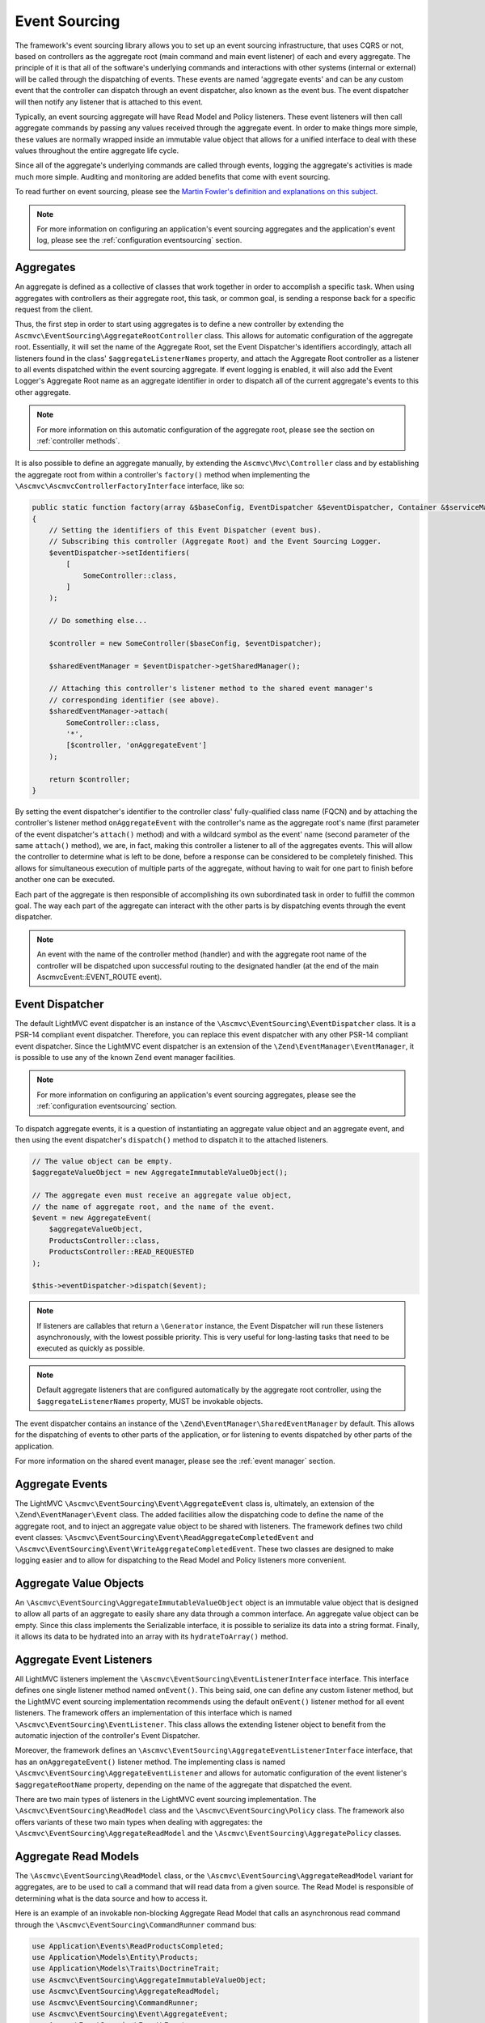 .. _EventsourcingAnchor:

.. index:: Event Sourcing

.. _eventsourcing:

Event Sourcing
==============

The framework's event sourcing library allows you to set up an event sourcing infrastructure, that uses
CQRS or not, based on controllers as the aggregate root (main command and main event listener) of
each and every aggregate. The principle of it is that all of the software's underlying commands and
interactions with other systems (internal or external) will be called through the dispatching of events.
These events are named 'aggregate events' and can be any custom event that the controller can dispatch
through an event dispatcher, also known as the event bus. The event dispatcher will then notify
any listener that is attached to this event.

Typically, an event sourcing aggregate will have Read Model and Policy listeners. These event
listeners will then call aggregate commands by passing any values received through the aggregate event.
In order to make things more simple, these values are normally wrapped inside an immutable value object
that allows for a unified interface to deal with these values throughout the entire aggregate life cycle.

Since all of the aggregate's underlying commands are called through events, logging the aggregate's activities
is made much more simple. Auditing and monitoring are added benefits that come with event sourcing.

To read further on event sourcing, please see the
`Martin Fowler's definition and explanations on this subject <https://martinfowler.com/eaaDev/EventSourcing.html>`_.

.. note:: For more information on configuring an application's event sourcing aggregates and the application's event log, please see the :ref:`configuration eventsourcing` section.

.. index:: Event Sourcing Aggregates

.. index:: Event Sourcing Root Aggregates

.. _eventsourcing aggregates:

Aggregates
----------

An aggregate is defined as a collective of classes that work together in order to accomplish a specific task.
When using aggregates with controllers as their aggregate root, this task, or common goal,
is sending a response back for a specific request from the client.

Thus, the first step in order to start using aggregates is to define a new controller by extending the
``Ascmvc\EventSourcing\AggregateRootController`` class. This allows for automatic configuration of the
aggregate root. Essentially, it will set the name of the Aggregate Root, set the Event Dispatcher's
identifiers accordingly, attach all listeners found in the class' ``$aggregateListenerNames`` property,
and attach the Aggregate Root controller as a listener to all events dispatched within the event sourcing
aggregate. If event logging is enabled, it will also add the Event Logger's Aggregate Root name as an
aggregate identifier in order to dispatch all of the current aggregate's events to this other aggregate.

.. note:: For more information on this automatic configuration of the aggregate root, please see the section on :ref:`controller methods`.

It is also possible to define an aggregate manually, by extending the ``Ascmvc\Mvc\Controller`` class
and by establishing the aggregate root from within a controller's ``factory()`` method when implementing the
``\Ascmvc\AscmvcControllerFactoryInterface`` interface, like so:

.. code-block:: php

    public static function factory(array &$baseConfig, EventDispatcher &$eventDispatcher, Container &$serviceManager, &$viewObject)
    {
        // Setting the identifiers of this Event Dispatcher (event bus).
        // Subscribing this controller (Aggregate Root) and the Event Sourcing Logger.
        $eventDispatcher->setIdentifiers(
            [
                SomeController::class,
            ]
        );

        // Do something else...

        $controller = new SomeController($baseConfig, $eventDispatcher);

        $sharedEventManager = $eventDispatcher->getSharedManager();

        // Attaching this controller's listener method to the shared event manager's
        // corresponding identifier (see above).
        $sharedEventManager->attach(
            SomeController::class,
            '*',
            [$controller, 'onAggregateEvent']
        );

        return $controller;
    }

By setting the event dispatcher's identifier to the controller class' fully-qualified class name (FQCN)
and by attaching the controller's listener method ``onAggregateEvent`` with the controller's
name as the aggregate root's name (first parameter of the event dispatcher's ``attach()`` method) and with a
wildcard symbol as the event' name (second parameter of the same ``attach()`` method), we are, in fact,
making this controller a listener to all of the aggregates events. This will allow the controller to determine
what is left to be done, before a response can be considered to be completely finished. This allows for
simultaneous execution of multiple parts of the aggregate, without having to wait for one part to finish
before another one can be executed.

Each part of the aggregate is then responsible of accomplishing its own subordinated task in order
to fulfill the common goal. The way each part of the aggregate can interact with the other parts is by
dispatching events through the event dispatcher.

.. note:: An event with the name of the controller method (handler) and with the aggregate root name of the controller will be dispatched upon successful routing to the designated handler (at the end of the main AscmvcEvent::EVENT_ROUTE event).

.. index:: Event Sourcing Dispatcher

.. index:: Event Sourcing Bus

.. _eventsourcing dispatcher:

Event Dispatcher
----------------

The default LightMVC event dispatcher is an instance of the ``\Ascmvc\EventSourcing\EventDispatcher`` class.
It is a PSR-14 compliant event dispatcher. Therefore, you can replace this event dispatcher with any other
PSR-14 compliant event dispatcher. Since the LightMVC event dispatcher is an extension of the
``\Zend\EventManager\EventManager``, it is possible to use any of the known Zend event manager facilities.

.. note:: For more information on configuring an application's event sourcing aggregates, please see the :ref:`configuration eventsourcing` section.

To dispatch aggregate events, it is a question of instantiating an aggregate value object and an
aggregate event, and then using the event dispatcher's ``dispatch()`` method to dispatch it to the
attached listeners.

.. code-block:: php

    // The value object can be empty.
    $aggregateValueObject = new AggregateImmutableValueObject();

    // The aggregate even must receive an aggregate value object,
    // the name of aggregate root, and the name of the event.
    $event = new AggregateEvent(
        $aggregateValueObject,
        ProductsController::class,
        ProductsController::READ_REQUESTED
    );

    $this->eventDispatcher->dispatch($event);

.. note:: If listeners are callables that return a ``\Generator`` instance, the Event Dispatcher will run these listeners asynchronously, with the lowest possible priority. This is very useful for long-lasting tasks that need to be executed as quickly as possible.

.. note:: Default aggregate listeners that are configured automatically by the aggregate root controller, using the ``$aggregateListenerNames`` property, MUST be invokable objects.

The event dispatcher contains an instance of the ``\Zend\EventManager\SharedEventManager`` by default. This
allows for the dispatching of events to other parts of the application, or for listening to events dispatched
by other parts of the application.

For more information on the shared event manager, please see the :ref:`event manager` section.

.. index:: Event Sourcing Aggregate Events

.. _eventsourcing events:

Aggregate Events
----------------

The LightMVC ``\Ascmvc\EventSourcing\Event\AggregateEvent`` class is, ultimately, an extension of the
``\Zend\EventManager\Event`` class. The added facilities allow the dispatching code to define the name
of the aggregate root, and to inject an aggregate value object to be shared with listeners. The framework
defines two child event classes: ``\Ascmvc\EventSourcing\Event\ReadAggregateCompletedEvent`` and
``\Ascmvc\EventSourcing\Event\WriteAggregateCompletedEvent``. These two classes are designed to make logging
easier and to allow for dispatching to the Read Model and Policy listeners more convenient.

.. index:: Event Sourcing Values Objects

.. _eventsourcing valueobjects:

Aggregate Value Objects
-----------------------

An ``\Ascmvc\EventSourcing\AggregateImmutableValueObject`` object is an immutable value object that is
designed to allow all parts of an aggregate to easily share any data through a common interface. An aggregate
value object can be empty. Since this class implements the \Serializable interface, it is possible to
serialize its data into a string format. Finally, it allows its data to be hydrated into an array with its
``hydrateToArray()`` method.

.. index:: Event Sourcing Event Aggregate Listeners

.. _eventsourcing listeners:

Aggregate Event Listeners
-------------------------

All LightMVC listeners implement the ``\Ascmvc\EventSourcing\EventListenerInterface`` interface. This interface
defines one single listener method named ``onEvent()``. This being said, one can define any custom listener
method, but the LightMVC event sourcing implementation recommends using the default ``onEvent()`` listener
method for all event listeners. The framework offers an implementation of this interface which is named
``\Ascmvc\EventSourcing\EventListener``. This class allows the extending listener object to benefit from the
automatic injection of the controller's Event Dispatcher.

Moreover, the framework defines an ``\Ascmvc\EventSourcing\AggregateEventListenerInterface`` interface, that
has an ``onAggregateEvent()`` listener method. The implementing class is named
``\Ascmvc\EventSourcing\AggregateEventListener`` and allows for automatic configuration of the event listener's
``$aggregateRootName`` property, depending on the name of the aggregate that dispatched the event.

There are two main types of listeners in the LightMVC event sourcing implementation. The
``\Ascmvc\EventSourcing\ReadModel`` class and the ``\Ascmvc\EventSourcing\Policy`` class. The framework also
offers variants of these two main types when dealing with aggregates: the
``\Ascmvc\EventSourcing\AggregateReadModel`` and the ``\Ascmvc\EventSourcing\AggregatePolicy`` classes.

.. index:: Event Sourcing Read Models

.. _eventsourcing readmodel:

Aggregate Read Models
---------------------

The ``\Ascmvc\EventSourcing\ReadModel`` class, or the ``\Ascmvc\EventSourcing\AggregateReadModel`` variant for
aggregates, are to be used to call a command that will read data from a given source. The Read Model
is responsible of determining what is the data source and how to access it.

Here is an example of an invokable non-blocking Aggregate Read Model that calls an asynchronous read command through the
``\Ascmvc\EventSourcing\CommandRunner`` command bus:

.. code-block:: php

    use Application\Events\ReadProductsCompleted;
    use Application\Models\Entity\Products;
    use Application\Models\Traits\DoctrineTrait;
    use Ascmvc\EventSourcing\AggregateImmutableValueObject;
    use Ascmvc\EventSourcing\AggregateReadModel;
    use Ascmvc\EventSourcing\CommandRunner;
    use Ascmvc\EventSourcing\Event\AggregateEvent;
    use Ascmvc\EventSourcing\Event\Event;
    use Ascmvc\EventSourcing\EventDispatcher;

    class ProductsReadModel extends AggregateReadModel
    {
        const READ_COMPLETED = 'products_read_completed';

        use DoctrineTrait;

        protected $id;

        protected $products;

        protected $productsRepository;

        protected $commandRunner;

        protected function __construct(EventDispatcher $eventDispatcher, Products $products)
        {
            parent::__construct($eventDispatcher);

            $this->products = $products;
        }

        public static function getInstance(EventDispatcher $eventDispatcher)
        {
            $productsEntity = new Products();

            return new self($eventDispatcher, $productsEntity);
        }

        public function __invoke(AggregateEvent $event)
        {
            if (is_null($this->commandRunner)) {
                $this->onAggregateEvent($event);

                $app = $event->getApplication();

                $valuesArray = $event->getAggregateValueObject()->getProperties();

                $arguments = [];

                if (!empty($valuesArray)) {
                    $values = $event->getAggregateValueObject()->serialize();

                    $arguments = [
                        '--values' => $values,
                    ];
                }

                $swoole = $app->isSwoole();

                $this->commandRunner = new CommandRunner($app, 'products:read', $arguments, $swoole);
            }

            while ($this->commandRunner->start()) {
                yield true;
            }

            $processStdout = $this->commandRunner->getOutput();
            //$processStderr = $this->commandProcess->getError();

            $aggregateValueObject = new AggregateImmutableValueObject();

            if (!empty(trim($processStdout))) {
                $aggregateValueObject = $aggregateValueObject->unserialize($processStdout);
            }

            $event = new ReadProductsCompleted(
                $aggregateValueObject,
                $event->getAggregateRootName(),
                ProductsReadModel::READ_COMPLETED
            );

            $this->eventDispatcher->dispatch($event);

            return;
        }

        public function onAggregateEvent(AggregateEvent $event)
        {
            parent::onAggregateEvent($event);
        }

        public function onEvent(Event $event)
        {
        }
    }

Here is another example of a Read Model that calls a blocking read command, by passing to it all the
necessary data, and the required database entity manager, in order for the command to successfully
execute itself and retrieve data from a 'products' table in the database:

.. code-block:: php

    <?php

    namespace Application\ReadModels;

    use Application\Commands\ReadProductsCommand;
    use Application\Models\Entity\Products;
    use Application\Models\Traits\DoctrineTrait;
    use Ascmvc\EventSourcing\Event\Event;
    use Ascmvc\EventSourcing\EventDispatcher;
    use Ascmvc\EventSourcing\ReadModel;

    class ProductsReadModel extends ReadModel
    {
        use DoctrineTrait;

        protected $id;

        protected $products;

        protected $productsRepository;

        protected function __construct(EventDispatcher $eventDispatcher, Products $products)
        {
            parent::__construct($eventDispatcher);

            $this->products = $products;
        }

        public static function getInstance(EventDispatcher $eventDispatcher)
        {
            $productsEntity = new Products();

            return new self($eventDispatcher, $productsEntity);
        }

        public function onEvent(Event $event)
        {
            // The read connection can be different from the write connection if implementing full CQRS.
            $connName = $event->getApplication()->getBaseConfig()['events']['read_conn_name'];

            $entityManager = $event->getApplication()->getServiceManager()[$connName];

            $productsCommand = new ReadProductsCommand(
                $event->getAggregateValueObject(),
                $entityManager,
                $this->eventDispatcher
            );

            if (!is_null($productsCommand)) {
                $productsCommand->execute();
            }

            return;
        }
    }

If the listener is named inside the ``Ascmvc\EventSourcing\AggregateRootController`` class'
``$aggregateListenerNames`` array property, it will automatically be called upon when the specified event
occurs.

If configuring the aggregate manually, one must, from within the controller's ``factory()`` method
(or any other main ``AscmvcEvent`` method), attach the Read Model to the aggregate's
event bus (event dispatcher) in this way:

.. code-block:: php

    // Controller's factory() method

    // Manually attach an invokable listeners if needed
    $someReadModel = SomeReadModel::getInstance($eventDispatcher);

    $eventDispatcher->attach(
        ProductsController::READ_REQUESTED,
        $someReadModel
    );

Thus, the Read Model will listen for any event with the name ``ProductsController::READ_REQUESTED`` from
within this aggregate.

.. index:: Event Sourcing Policies

.. _eventsourcing policies:

Aggregate Policies
------------------

The ``\Ascmvc\EventSourcing\Policy`` class, or the ``\Ascmvc\EventSourcing\AggregatePolicy`` class, are
to be used to call a command that will write data to a given source. The Policy is responsible of
determining what data to write, where to store it and how to access the storage.

Here is an example of an invokable non-blocking Aggregate Policy that calls an asynchronous write command
through the ``\Ascmvc\EventSourcing\CommandRunner`` command bus and then, dispatches a new event by
including the output from the command:

.. code-block:: php

    use Application\Controllers\ProductsController;
    use Application\Events\WriteProductsCompleted;
    use Application\Models\Traits\DoctrineTrait;
    use Ascmvc\EventSourcing\AggregateImmutableValueObject;
    use Ascmvc\EventSourcing\AggregatePolicy;
    use Ascmvc\EventSourcing\CommandRunner;
    use Ascmvc\EventSourcing\Event\AggregateEvent;
    use Ascmvc\EventSourcing\Event\Event;
    use Ascmvc\EventSourcing\EventDispatcher;

    class ProductsPolicy extends AggregatePolicy
    {
        const CREATE_COMPLETED = 'products_create_completed';

        const UPDATE_COMPLETED = 'products_update_completed';

        const DELETE_COMPLETED = 'products_delete_completed';

        use DoctrineTrait;

        protected $properties;

        protected $products;

        protected $productsRepository;

        protected $commandRunner;

        public static function getInstance(EventDispatcher $eventDispatcher)
        {
            return new self($eventDispatcher);
        }

        public function __invoke(AggregateEvent $event)
        {
            if (is_null($this->commandRunner)) {
                $this->onAggregateEvent($event);

                $app = $event->getApplication();

                $name = $event->getName();

                $execute = '';

                if ($name === ProductsController::CREATE_REQUESTED) {
                    $execute = 'create';
                } elseif ($name === ProductsController::UPDATE_REQUESTED) {
                    $execute = 'update';
                } elseif ($name === ProductsController::DELETE_REQUESTED) {
                    $execute = 'delete';
                }

                $valuesArray = $event->getAggregateValueObject()->getProperties();

                $arguments = [];

                if (!empty($valuesArray)) {
                    $values = $event->getAggregateValueObject()->serialize();

                    $arguments = [
                        'execute' => $execute,
                        '--values' => $values,
                    ];
                }

                $swoole = $app->isSwoole();

                $this->commandRunner = new CommandRunner($app, 'products:write', $arguments, $swoole);
            }

            while ($this->commandRunner->start()) {
                yield true;
            }

            $processStdout = $this->commandRunner->getOutput();
            //$processStderr = $this->commandProcess->getError();

            if (!empty($processStdout)) {
                $processStdoutArray = unserialize($processStdout);

                if (isset($processStdoutArray['data'])) {
                    $valueObjectProperties = $processStdoutArray['data'];
                }
            } else {
                $valueObjectProperties = [];
            }

            $name = $event->getName();

            $aggregateValueObject = new AggregateImmutableValueObject($valueObjectProperties);

            if ($name === ProductsController::CREATE_REQUESTED) {
                $event = new WriteProductsCompleted(
                    $aggregateValueObject,
                    $event->getAggregateRootName(),
                    ProductsPolicy::CREATE_COMPLETED
                );
            } elseif ($name === ProductsController::UPDATE_REQUESTED) {
                $event = new WriteProductsCompleted(
                    $aggregateValueObject,
                    $event->getAggregateRootName(),
                    ProductsPolicy::UPDATE_COMPLETED
                );
            } elseif ($name === ProductsController::DELETE_REQUESTED) {
                $event = new WriteProductsCompleted(
                    $aggregateValueObject,
                    $event->getAggregateRootName(),
                    ProductsPolicy::DELETE_COMPLETED
                );
            }

            $eventParams = $processStdoutArray['params'];

            $event->setParams($eventParams);

            $this->eventDispatcher->dispatch($event);

            return;
        }

        public function onAggregateEvent(AggregateEvent $event)
        {
            parent::onAggregateEvent($event);
        }

        public function onEvent(Event $event)
        {
        }
    }

Here is another example of a Policy that calls a blocking write command, by passing to it all the necessary
data, and the required database entity manager, in order for the command to successfully execute itself
and store the data to a 'products' table in the database:

.. code-block:: php

    <?php

    namespace Application\Policies;

    use Application\Commands\WriteProductsCommand;
    use Application\Models\Traits\DoctrineTrait;
    use Ascmvc\EventSourcing\Event\Event;
    use Ascmvc\EventSourcing\EventDispatcher;
    use Ascmvc\EventSourcing\Policy;

    class ProductsPolicy extends Policy
    {
        use DoctrineTrait;

        protected $properties;

        protected $products;

        protected $productsRepository;

        public static function getInstance(EventDispatcher $eventDispatcher)
        {
            return new self($eventDispatcher);
        }

        public function onEvent(Event $event)
        {
            $connName = $event->getApplication()->getBaseConfig()['events']['write_conn_name'];

            $entityManager = $event->getApplication()->getServiceManager()[$connName];

            $argv['name'] = $event->getName();

            $productsCommand = new WriteProductsCommand(
                $event->getAggregateValueObject(),
                $entityManager,
                $this->eventDispatcher,
                $argv
            );

            $productsCommand->execute();

            return;
        }
    }

If the listener is named inside the ``Ascmvc\EventSourcing\AggregateRootController`` class'
``$aggregateListenerNames`` array property, it will automatically be called upon when the specified event
occurs. If many listeners must listen to a same event, an array of arrays will have to be given within
this property.

.. code-block:: php

    // Define the Aggregate's invokable listeners.
    protected $aggregateListenerNames = [
        ['testevent' => TestReadModel::class],
        ['testevent' => TestarraylistenersReadModel::class],
    ];

If not, the property can be an array of key/value pairs, where the key is the name of the event, and the
value is the FQCN of the invokable listener.

.. note:: All automatically configured listeners must be invokables, and the Event Bus will check if these are generators in order to determine if they are to be executed asynchronously or not.

If configuring the aggregate manually, one must, from within the controller's ``factory()`` method
(or any other main ``AscmvcEvent`` method), attach the Read Model to the aggregate's
event bus (event dispatcher) in this way:

.. code-block:: php

    // Controller's factory() method

    $productsPolicy = ProductsPolicy::getInstance($eventDispatcher);

    // If there are many listeners to attach, one may use a
    // Listener Aggregate that implements the \Zend\EventManager\ListenerAggregateInterface
    // instead of attaching them one by one.
    $eventDispatcher->attach(
        ProductsController::CREATE_REQUESTED,
        $somePolicy
    );

    $eventDispatcher->attach(
        ProductsController::UPDATE_REQUESTED,
        $somePolicy
    );

    $eventDispatcher->attach(
        ProductsController::DELETE_REQUESTED,
        $somePolicy
    );

.. note:: To learn more about the ``\Zend\EventManager\ListenerAggregateInterface`` interface, please see the `ZF documentation on Aggregate Listeners <https://zendframework.github.io/zend-eventmanager/aggregates/>`_.

Thus, the Policy will listen for any of the above mentioned events from within this aggregate.

.. index:: Event Sourcing Commands

.. _eventsourcing command:

Aggregate Commands
------------------

Aggregate commands can be of two types: blocking or non-blocking. When using non-blocking commands, one
should use an instance of the ``\Ascmvc\EventSourcing\CommandRunner`` class to run an
``\Ascmvc\EventSourcing\AsyncCommand`` command, which extends the ``Symfony\Component\Console\Command\Command``
class. To use an asynchronous command, one must give it a name and give the command a body. Here is an
example of an async command:

.. code-block:: php

    use Application\Models\Entity\Products;
    use Application\Models\Repository\ProductsRepository;
    use Ascmvc\AbstractApp;
    use Ascmvc\EventSourcing\AsyncCommand;
    use Doctrine\ORM\Mapping\ClassMetadata;
    use Symfony\Component\Console\Input\InputInterface;
    use Symfony\Component\Console\Input\InputOption;
    use Symfony\Component\Console\Output\OutputInterface;

    class ReadProductsCommand extends AsyncCommand
    {
        protected static $defaultName = 'products:read';

        public function __construct(AbstractApp $webapp)
        {
            // you *must* call the parent constructor
            parent::__construct($webapp);
        }

        protected function configure()
        {
            $this
                ->setName('products:read')
                ->setDescription("Query Doctrine for 'Products' entities.");
            $this
                // configure options
                ->addOption('values', null, InputOption::VALUE_REQUIRED, 'Specify a serialized value object array to use.');
        }

        protected function execute(InputInterface $input, OutputInterface $output)
        {
            $connName = $this->getWebapp()->getBaseConfig()['events']['read_conn_name'];

            $entityManager = $this->getWebapp()->getServiceManager()[$connName];

            $serializedAggregateValueObjectProperties = $input->getOption('values');

            if (!empty($serializedAggregateValueObjectProperties)) {
                $args = unserialize($serializedAggregateValueObjectProperties);
            } else {
                $args = [];
            }

            $productsRepository = new ProductsRepository(
                $entityManager,
                new ClassMetadata(Products::class)
            );

            try {
                if (isset($args['id'])) {
                    $result = $productsRepository->find($args['id']);

                    if (!is_null($result)) {
                        $results[] = $productsRepository->hydrateArray($result);
                    } else {
                        $results = [];
                    }
                } else {
                    $results = $productsRepository->findAll();
                }
            } catch (\Exception $e) {
                return 1;
            }

            if (!empty($results)) {
                $outputValues = serialize($results);
            } else {
                $outputValues = '';
            }

            $output->writeln($outputValues);
        }
    }

Once the command is named and defined, one must add it to the ``async_commands`` index of the ``$baseConfig``
array. This way, the command bus (``\Ascmvc\EventSourcing\CommandRunner``) will know how to find the command.
The command will then be executed according to the requirements of the PHP environment within which the command
is called. When in a non-Swoole environment, the command will be forked using
``Symfony\Component\Process\Process`` and **ReactPHP**. Otherwise, the command bus will call the command
from within Swoole's coroutine.

If one only wishes to call a simple blocking command, the ``\Ascmvc\EventSourcing\Command`` offers a very
simple blueprint that defines common functionality to be used by all commands. Command classes should
extend this base class and should represent an imperative that takes place within an aggregate.
If one is to say "write this data about our products to the database", one
should extend the ``\Ascmvc\EventSourcing\Command`` class and name the class ``WriteProductsCommand`` within
the namespace of the aggregate. Once the command has finished executing itself, it should dispatch a new
aggregate event in order to notify listeners that the command is finished. Here is an example of what a
``WriteProductsCommand`` class could look like:

.. code-block:: php

    <?php

    namespace Application\Commands;

    use Application\Controllers\ProductsController;
    use Application\Events\WriteProductsCompleted;
    use Application\Models\Entity\Products;
    use Application\Models\Repository\ProductsRepository;
    use Ascmvc\EventSourcing\AggregateImmutableValueObject;
    use Doctrine\ORM\Mapping\ClassMetadata;

    class WriteProductsCommand extends ProductsCommand
    {
        public function execute()
        {
            $name = $this->argv['name'];

            $args = $this->aggregateValueObject->getProperties();

            $productsRepository = new ProductsRepository(
                $this->entityManager,
                new ClassMetadata(Products::class)
            );

            $values = [];

            try {
                if ($name === ProductsController::CREATE_REQUESTED) {
                    $productsRepository->save($args);
                } elseif ($name === ProductsController::UPDATE_REQUESTED) {
                    $products = $this->entityManager->find(Products::class, $args['id']);

                    $values['pre'] = [
                        'id' => $products->getId(),
                        'name' => $products->getName(),
                        'price' => $products->getPrice(),
                        'description' => $products->getDescription(),
                        'image' => $products->getImage(),
                    ];

                    $productsRepository->save($args, $products);
                } elseif ($name === ProductsController::DELETE_REQUESTED) {
                    if (isset($args['id'])) {
                        $products = $this->entityManager->find(Products::class, $args['id']);
                        $productsRepository->delete($products);
                    }
                }

                $params = ['saved' => 1];

                $values['post'] = $args;

                $aggregateValueObject = new AggregateImmutableValueObject($values);

                if ($name === ProductsController::CREATE_REQUESTED) {
                    $event = new WriteProductsCompleted(
                        $aggregateValueObject,
                        ProductsController::class,
                        ProductsController::CREATE_COMPLETED
                    );
                } elseif ($name === ProductsController::UPDATE_REQUESTED) {
                    $event = new WriteProductsCompleted(
                        $aggregateValueObject,
                        ProductsController::class,
                        ProductsController::UPDATE_COMPLETED
                    );
                } elseif ($name === ProductsController::DELETE_REQUESTED) {
                    $event = new WriteProductsCompleted(
                        $aggregateValueObject,
                        ProductsController::class,
                        ProductsController::DELETE_COMPLETED
                    );
                }

                $event->setParams($params);
            } catch (\Exception $e) {
                $event->setParam('error', 1);
            }

            $this->eventDispatcher->dispatch($event);
        }
    }

This new class will then be ready to be called by a ``\Ascmvc\EventSourcing\Policy`` listener once the
corresponding event will be dispatched by another object, whether it is the main command
(controller action method) or a subordinate command.

.. index:: Event Sourcing Logger

.. _eventsourcing logger:

Event Logger
------------

LightMVC Framework's event sourcing implementation comes with ``\Ascmvc\EventSourcing\EventLogger`` that
will log any event based on two criteria: 1- any aggregate that has added the ``EventLogger`` class
name to its event bus identifiers, and 2- any whitelisted (or not blacklisted) event class type. Concerning
this second criterium, the logger will log all events if no classes were whitelisted or blacklisted. If one
class is whitelisted or blacklisted, the logger will blacklist by default.

Also, it is possible to log events to a different database if a Doctrine ORM connection name is defined
for it in the application's configuration.

.. note:: For more information on configuring an application's event log, please see the :ref:`configuration eventsourcing` section.

For a working example of Event Sourcing and CQRS with LightMVC, please use our skeleton application as it is explained in the section on the :ref:`skeleton`.